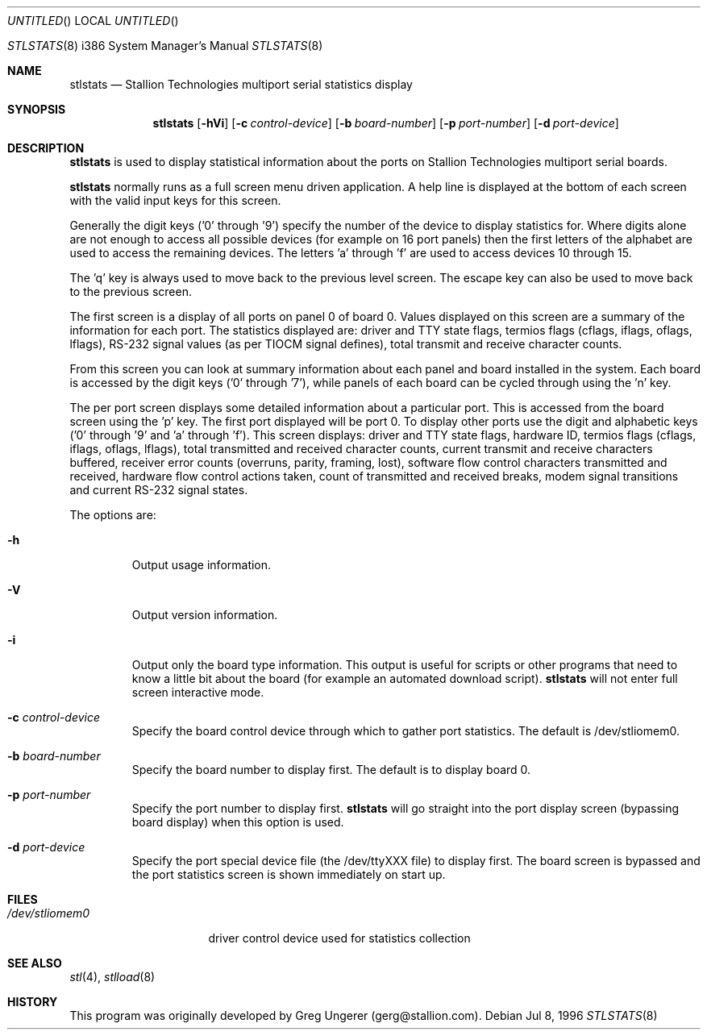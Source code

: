 .\" Copyright (c) 1996 Stallion Technologies Pty Ltd.
.\" All rights reserved.
.Dd Jul 8, 1996
.Os BSD 4
.Dt STLSTATS 8 i386
.Os
.Sh NAME
.Nm stlstats
.Nd "Stallion Technologies multiport serial statistics display"
.Sh SYNOPSIS
.Nm stlstats
.Op Fl hVi
.Op Fl c Ar control-device
.Op Fl b Ar board-number
.Op Fl p Ar port-number
.Op Fl d Ar port-device
.Sh DESCRIPTION
.Nm stlstats
is used to display statistical information about the ports on Stallion
Technologies multiport serial boards.
.Pp
.Nm stlstats
normally runs as a full screen menu driven application.
A help line is displayed at the bottom of each screen with the valid
input keys for this screen.
.Pp
Generally the digit keys ('0' through '9') specify the number of the
device to display statistics for.
Where digits alone are not enough to access all possible devices
(for example on 16 port panels) then the first letters of the alphabet
are used to access the remaining devices.
The letters 'a' through 'f' are used to access devices 10 through 15.
.Pp
The 'q' key is always used to move back to the previous level screen.
The escape key can also be used to move back to the previous screen.
.Pp
The first screen is a display of all ports on panel 0 of board 0.
Values displayed on this screen are a summary of the information for
each port.  The statistics displayed are: driver and TTY state flags,
termios flags (cflags, iflags, oflags, lflags), RS-232 signal values
(as per TIOCM signal defines), total transmit and receive character
counts.
.Pp
From this screen you can look at summary information
about each panel and board installed in the system.
Each board is accessed by the digit keys ('0' through '7'),
while panels of each board can be cycled through using the 'n' key.
.Pp
The per port screen displays some detailed information about a
particular port.
This is accessed from the board screen using the 'p' key.
The first port displayed will be port 0.
To display other ports use the digit and alphabetic keys
('0' through '9' and 'a' through 'f').
This screen displays: driver and TTY state flags, hardware ID,
termios flags (cflags, iflags, oflags, lflags),
total transmitted and received character counts,
current transmit and receive characters buffered,
receiver error counts (overruns, parity, framing, lost),
software flow control characters transmitted and received,
hardware flow control actions taken,
count of transmitted and received breaks,
modem signal transitions and
current RS-232 signal states.
.Pp
The options are:
.Bl -tag -width xxxxx
.It Fl h
Output usage information.
.It Fl V
Output version information.
.It Fl i
Output only the board type information.  This output is useful for
scripts or other programs that need to know a little bit about the board
(for example an automated download script).
.Nm stlstats
will not enter full screen interactive mode. 
.It Fl c Ar control-device
Specify the board control device through which to gather port statistics.
The default is /dev/stliomem0.
.It Fl b Ar board-number
Specify the board number to display first.  The default is to
display board 0.
.It Fl p Ar port-number
Specify the port number to display first.
.Nm stlstats
will go straight into the port display screen (bypassing board display)
when this option is used.
.It Fl d Ar port-device
Specify the port special device file (the /dev/ttyXXX file) to display
first.  The board screen is bypassed and the port statistics screen is
shown immediately on start up.
.El
.Sh FILES
.Bl -tag -width /dev/stliomem0
.It Pa /dev/stliomem0
driver control device used for statistics collection
.Sh SEE ALSO
.Xr stl 4 ,
.Xr stlload 8
.Sh HISTORY
This program was originally developed by Greg Ungerer (gerg@stallion.com).
